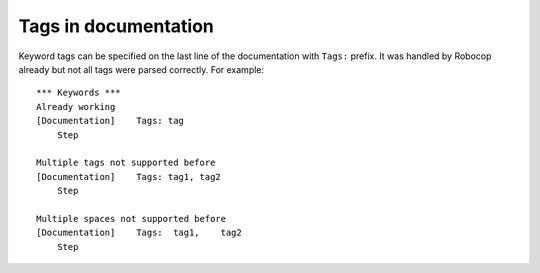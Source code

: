 Tags in documentation
----------------------

Keyword tags can be specified on the last line of the documentation with ``Tags:`` prefix. It was handled by Robocop
already but not all tags were parsed correctly. For example::

    *** Keywords ***
    Already working
    [Documentation]    Tags: tag
        Step

    Multiple tags not supported before
    [Documentation]    Tags: tag1, tag2
        Step

    Multiple spaces not supported before
    [Documentation]    Tags:  tag1,    tag2
        Step
